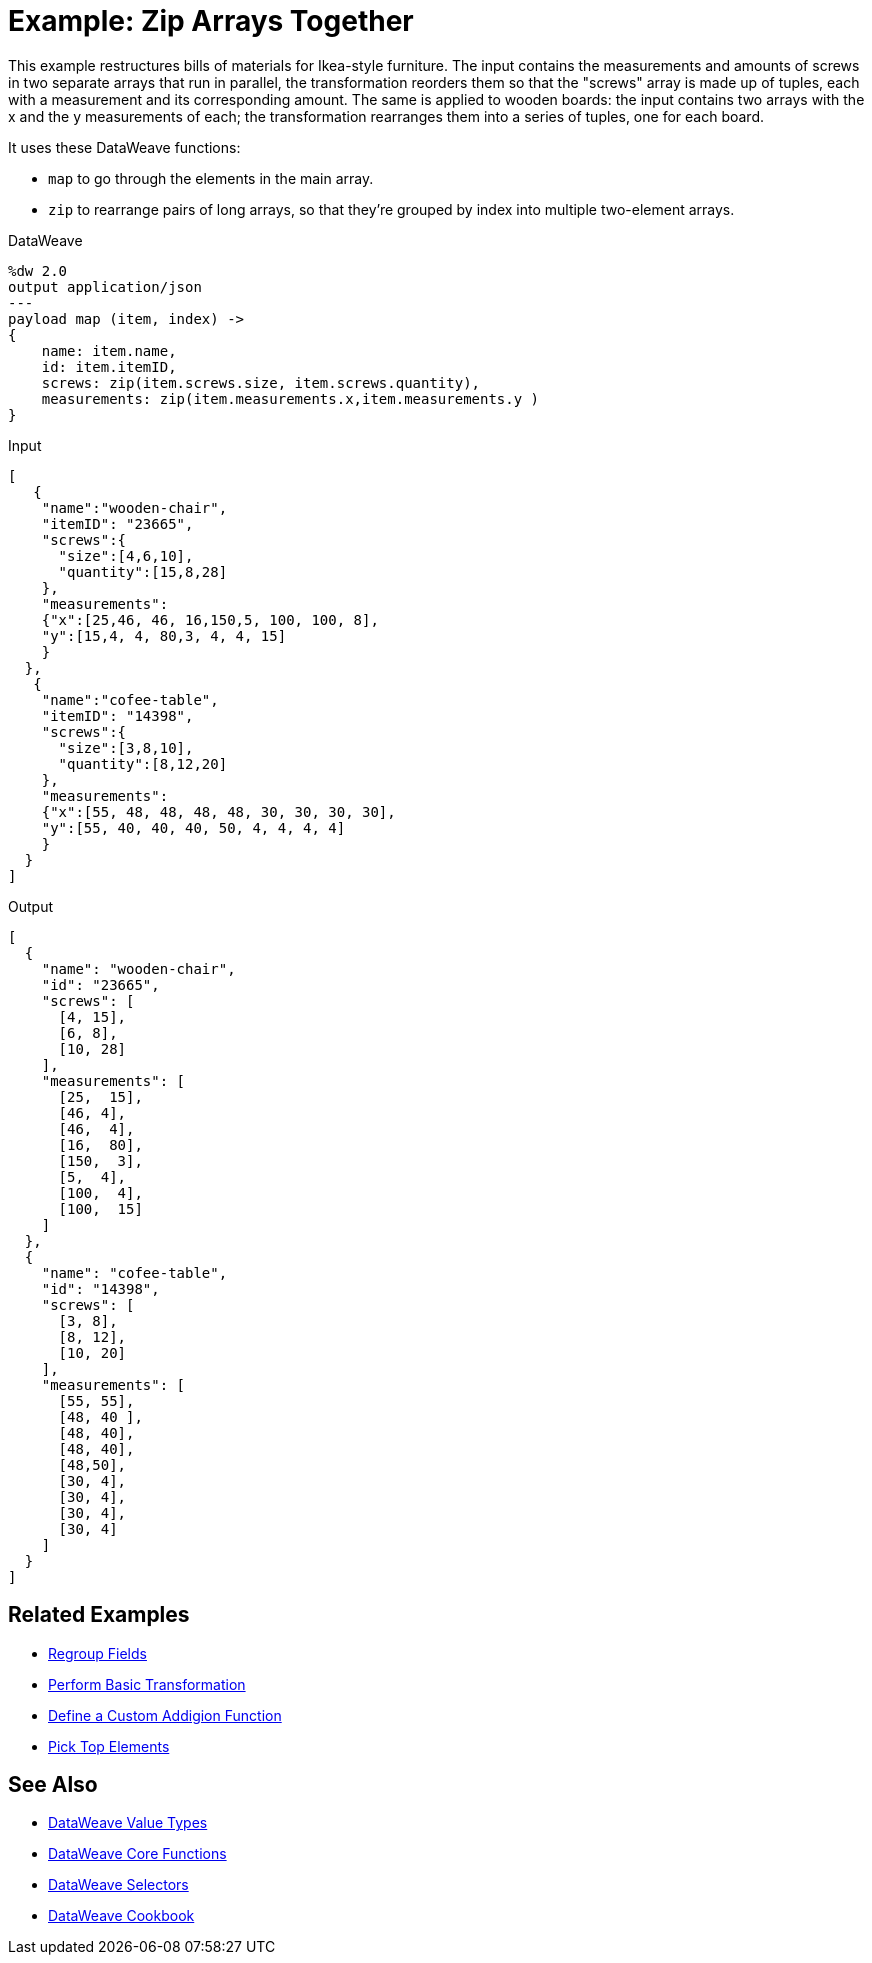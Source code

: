 = Example: Zip Arrays Together
:keywords: studio, anypoint, transform, transformer, format, aggregate, rename, split, filter convert, json, metadata, dataweave, data weave, datamapper, dwl, dfl, dw, output structure, input structure, map, mapping, as

This example restructures bills of materials for Ikea-style furniture. The input contains the measurements and amounts of screws in two separate arrays that run in parallel, the transformation reorders them so that the "screws" array is made up of tuples, each with a measurement and its corresponding amount. The same is applied to wooden boards: the input contains two arrays with the x and the y measurements of each; the transformation rearranges them into a series of tuples, one for each board.


It uses these DataWeave functions:

* `map` to go through the elements in the main array.
* `zip` to rearrange pairs of long arrays, so that they're grouped by index into multiple two-element arrays.

.DataWeave
[source,DataWeave,linenums]
----
%dw 2.0
output application/json
---
payload map (item, index) ->
{
    name: item.name,
    id: item.itemID,
    screws: zip(item.screws.size, item.screws.quantity),
    measurements: zip(item.measurements.x,item.measurements.y )
}
----




.Input
[source, json, linenums]
----
[
   {
    "name":"wooden-chair",
    "itemID": "23665",
    "screws":{
      "size":[4,6,10],
      "quantity":[15,8,28]
    },
    "measurements":
    {"x":[25,46, 46, 16,150,5, 100, 100, 8],
    "y":[15,4, 4, 80,3, 4, 4, 15]
    }
  },
   {
    "name":"cofee-table",
    "itemID": "14398",
    "screws":{
      "size":[3,8,10],
      "quantity":[8,12,20]
    },
    "measurements":
    {"x":[55, 48, 48, 48, 48, 30, 30, 30, 30],
    "y":[55, 40, 40, 40, 50, 4, 4, 4, 4]
    }
  }
]
----

.Output
[source, json, linenums]
----
[
  {
    "name": "wooden-chair",
    "id": "23665",
    "screws": [
      [4, 15],
      [6, 8],
      [10, 28]
    ],
    "measurements": [
      [25,  15],
      [46, 4],
      [46,  4],
      [16,  80],
      [150,  3],
      [5,  4],
      [100,  4],
      [100,  15]
    ]
  },
  {
    "name": "cofee-table",
    "id": "14398",
    "screws": [
      [3, 8],
      [8, 12],
      [10, 20]
    ],
    "measurements": [
      [55, 55],
      [48, 40 ],
      [48, 40],
      [48, 40],
      [48,50],
      [30, 4],
      [30, 4],
      [30, 4],
      [30, 4]
    ]
  }
]
----





== Related Examples

* link:/mule-user-guide/v/4.0/dataweave-cookbook-regroup-fields[Regroup Fields]

* link:/mule-user-guide/v/4.0/dataweave-cookbook-perform-basic-transformation[Perform Basic Transformation]

* link:/mule-user-guide/v/4.0/dataweave-cookbook-define-a-custom-addition-function[Define a Custom Addigion Function]

* link:/mule-user-guide/v/4.0/dataweave-cookbook-pick-top-elements[Pick Top Elements]

== See Also

* link:/mule-user-guide/v/4.0/dataweave-types[DataWeave Value Types]

* link:/mule-user-guide/v/4.0/dw-functions-core[DataWeave Core Functions]

* link:/mule-user-guide/v/4.0/dataweave-selectors[DataWeave Selectors]

* link:/mule-user-guide/v/4.0/dataweave-cookbook[DataWeave Cookbook]
